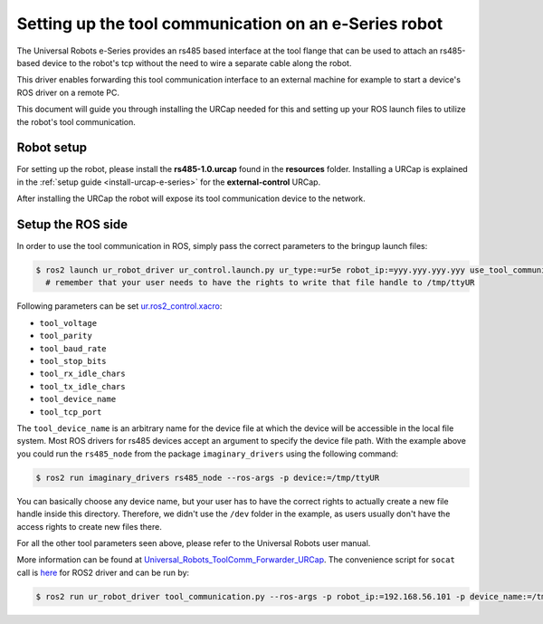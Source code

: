.. _setup-tool-communication:

Setting up the tool communication on an e-Series robot
======================================================

The Universal Robots e-Series provides an rs485 based interface at the tool flange that can be used
to attach an rs485-based device to the robot's tcp without the need to wire a separate cable along
the robot.

This driver enables forwarding this tool communication interface to an external machine for example
to start a device's ROS driver on a remote PC.

This document will guide you through installing the URCap needed for this and setting up your ROS
launch files to utilize the robot's tool communication.

Robot setup
-----------

For setting up the robot, please install the **rs485-1.0.urcap** found in the **resources** folder.
Installing a URCap is explained in the :ref:`setup guide <install-urcap-e-series>` for the **external-control** URCap.

After installing the URCap the robot will expose its tool communication device to the network.

Setup the ROS side
------------------

In order to use the tool communication in ROS, simply pass the correct parameters to the bringup
launch files:

.. code-block:: bash

   $ ros2 launch ur_robot_driver ur_control.launch.py ur_type:=ur5e robot_ip:=yyy.yyy.yyy.yyy use_tool_communication:=true use_fake_hardware:=false launch_rviz:=false
     # remember that your user needs to have the rights to write that file handle to /tmp/ttyUR

Following parameters can be set `ur.ros2_control.xacro <https://github.com/UniversalRobots/Universal_Robots_ROS2_Description/blob/ros2/urdf/ur.ros2_control.xacro>`_\ :


* ``tool_voltage``
* ``tool_parity``
* ``tool_baud_rate``
* ``tool_stop_bits``
* ``tool_rx_idle_chars``
* ``tool_tx_idle_chars``
* ``tool_device_name``
* ``tool_tcp_port``

The ``tool_device_name`` is an arbitrary name for the device file at which the device will be
accessible in the local file system. Most ROS drivers for rs485 devices accept an argument to
specify the device file path. With the example above you could run the ``rs485_node`` from the package
``imaginary_drivers`` using the following command:

.. code-block:: bash

   $ ros2 run imaginary_drivers rs485_node --ros-args -p device:=/tmp/ttyUR

You can basically choose any device name, but your user has to have the correct rights to actually
create a new file handle inside this directory. Therefore, we didn't use the ``/dev`` folder in the
example, as users usually don't have the access rights to create new files there.

For all the other tool parameters seen above, please refer to the Universal Robots user manual.

More information can be found at `Universal_Robots_ToolComm_Forwarder_URCap <https://github.com/UniversalRobots/Universal_Robots_ToolComm_Forwarder_URCap>`_.
The convenience script for ``socat`` call is `here <https://github.com/UniversalRobots/Universal_Robots_ROS2_Driver/blob/main/ur_robot_driver/scripts/tool_communication.py>`_ for ROS2 driver and can be run by:

.. code-block:: bash

   $ ros2 run ur_robot_driver tool_communication.py --ros-args -p robot_ip:=192.168.56.101 -p device_name:=/tmp/ttyUR
